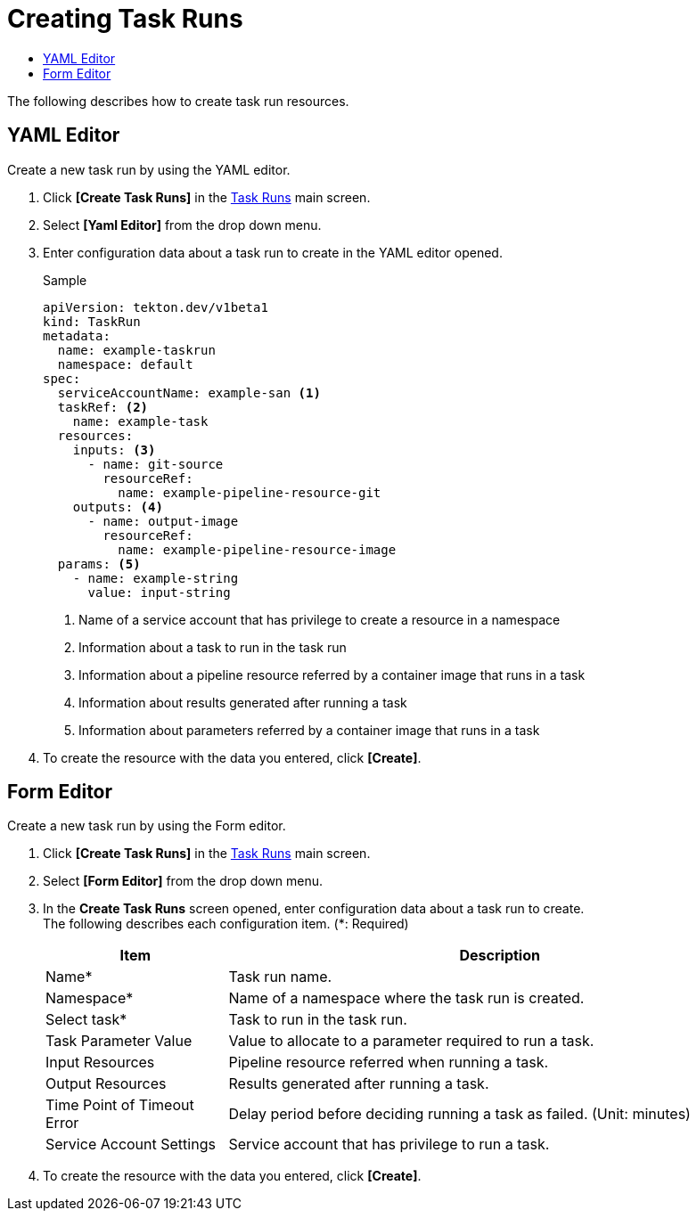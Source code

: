 = Creating Task Runs
:toc:
:toc-title:

The following describes how to create task run resources.

== YAML Editor

Create a new task run by using the YAML editor.

. Click *[Create Task Runs]* in the <<../console_menu_sub/ci-cd#img-task-run-main,Task Runs>> main screen.
. Select **[Yaml Editor]** from the drop down menu.
. Enter configuration data about a task run to create in the YAML editor opened.
+
.Sample
[source,yaml]
----
apiVersion: tekton.dev/v1beta1
kind: TaskRun
metadata:
  name: example-taskrun
  namespace: default
spec:
  serviceAccountName: example-san <1>
  taskRef: <2>
    name: example-task
  resources:
    inputs: <3>
      - name: git-source
        resourceRef:
          name: example-pipeline-resource-git
    outputs: <4>
      - name: output-image
        resourceRef:
          name: example-pipeline-resource-image
  params: <5>
    - name: example-string
      value: input-string
----
+
<1> Name of a service account that has privilege to create a resource in a namespace
<2> Information about a task to run in the task run
<3> Information about a pipeline resource referred by a container image that runs in a task
<4> Information about results generated after running a task
<5> Information about parameters referred by a container image that runs in a task

. To create the resource with the data you entered, click *[Create]*.

== Form Editor

Create a new task run by using the Form editor.

. Click *[Create Task Runs]* in the <<../console_menu_sub/ci-cd#img-task-run-main,Task Runs>> main screen.
. Select **[Form Editor]** from the drop down menu.
. In the *Create Task Runs* screen opened, enter configuration data about a task run to create. +
The following describes each configuration item. (*: Required)
+
[width="100%",options="header", cols="1,3"]
|====================
|Item|Description
|Name*|Task run name.
|Namespace*|Name of a namespace where the task run is created.
|Select task*|Task to run in the task run.
|Task Parameter Value|Value to allocate to a parameter required to run a task.
|Input Resources|Pipeline resource referred when running a task.
|Output Resources|Results generated after running a task.
|Time Point of Timeout Error|Delay period before deciding running a task as failed. (Unit: minutes)
|Service Account Settings|Service account that has privilege to run a task.
|====================

. To create the resource with the data you entered, click *[Create]*.